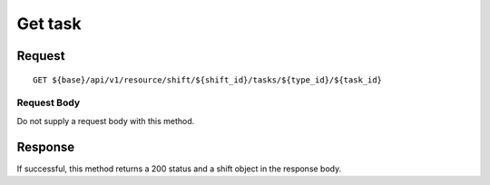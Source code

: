 ========
Get task
========

Request
=======
::

  GET ${base}/api/v1/resource/shift/${shift_id}/tasks/${type_id}/${task_id}

Request Body
------------
Do not supply a request body with this method.

Response
========
If successful, this method returns a 200 status and a shift object in the response body.
